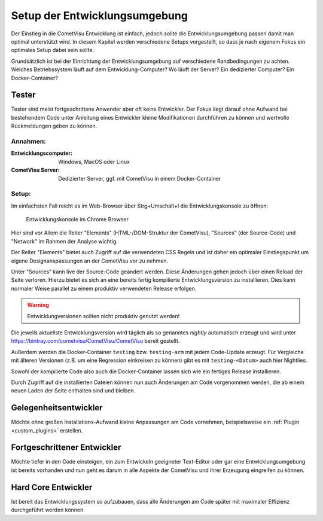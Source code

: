 .. _development_setup:

******************************
Setup der Entwicklungsumgebung
******************************

Der Einstieg in die CometVisu Entwicklung ist einfach, jedoch sollte die
Entwicklungsumgebung passen damit man optimal unterstützt wird. In diesem
Kapitel werden verschiedene Setups vorgestellt, so dass je nach eigenem Fokus
ein optimales Setup dabei sein sollte.

Grundsätzlich ist bei der Einrichtung der Entwicklungsumgebung auf verschiedene
Randbedingungen zu achten. Welches Betriebssystem läuft auf dem
Entwicklung-Computer? Wo läuft der Server? Ein dedizierter Computer? Ein
Docker-Container?

Tester
------

Tester sind meist fortgeschrittene Anwender aber oft keine Entwickler. Der
Fokus liegt darauf ohne Aufwand bei bestehendem Code unter Anleitung
eines Entwickler kleine Modifikationen durchführen zu können und wertvolle
Rückmeldungen geben zu können.

Annahmen:
=========

:Entwicklungscomputer: Windows, MacOS oder Linux
:CometVisu Server: Dedizierter Server, ggf. mit CometVisu in einem Docker-Container

Setup:
======

Im einfachsten Fall reicht es im Web-Browser über Strg+Umschalt+I die
Entwicklungskonsole zu öffnen:

.. figure:: _static/browser_development.png
    :scale: 50%

    Entwicklungskonsole im Chrome Browser

Hier sind vor Allem die Reiter "Elements" (HTML-/DOM-Struktur der CometVisu),
"Sources" (der Source-Code) und "Network" im Rahmen der Analyse wichtig.

Der Reiter "Elements" bietet auch Zugriff auf die verwendeten CSS Regeln und
ist daher ein optimaler Einstiegspunkt um eigene Designanspassungen an der
CometVisu vor zu nehmen.

Unter "Sources" kann live der Source-Code geändert werden. Diese Änderungen
gehen jedoch über einen Reload der Seite verloren. Hierzu bietet es sich
an eine bereits fertig kompilierte Entwicklungsversion zu installieren. Dies
kann normaler Weise parallel zu einem produktiv verwendeten Release erfolgen.

.. warning:: Entwicklungversionen sollten nicht produktiv genutzt werden!

Die jeweils aktuellste Entwicklungsversion wird täglich als so genanntes
`nightly` automatisch erzeugt und wird unter
https://bintray.com/cometvisu/CometVisu/CometVisu
bereit gestellt.

Außerdem werden die Docker-Container ``testing`` bzw. ``testing-arm`` mit jedem
Code-Update erzeugt. Für Vergleiche mit älteren Versionen (z.B. um eine
Regression einkreisen zu können) gibt es mit ``testing-<Datum>`` auch hier
Nightlies.

Sowohl der kompilierte Code also auch die Docker-Container lassen sich wie
ein fertiges Release installieren.

Durch Zugriff auf die installierten Dateien können nun auch Änderungen am
Code vorgenommen werden, die ab einem neuen Laden der Seite enthalten sind
und bleiben.

Gelegenheitsentwickler
----------------------

Möchte ohne großen Installations-Aufwand kleine Anpassungen am Code vornehmen,
beispielsweise ein :ref:`Plugin <custom_plugins>` erstellen.

Fortgeschrittener Entwickler
----------------------------

Möchte tiefer in den Code einsteigen, ein zum Entwickeln geeigneter Text-Editor
oder gar eine Entwicklungsumgebung ist bereits vorhanden und nun geht es darum
in alle Aspekte der CometVisu und ihrer Erzeugung eingreifen zu können.

Hard Core Entwickler
--------------------

Ist bereit das Entwicklungssystem so aufzubauen, dass alle Änderungen am Code
später mit maximaler Effizienz durchgeführt werden können.
